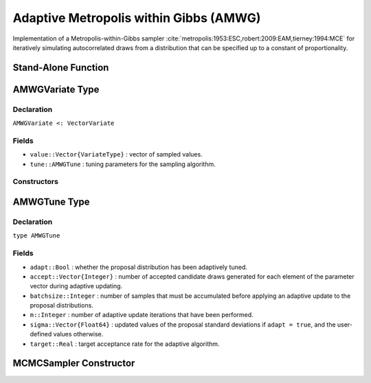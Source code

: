 .. index:: Sampling Functions; Adaptive Metropolis within Gibbs

Adaptive Metropolis within Gibbs (AMWG)
---------------------------------------

Implementation of a Metropolis-within-Gibbs sampler :cite:`metropolis:1953:ESC,robert:2009:EAM,tierney:1994:MCE` for iteratively simulating autocorrelated draws from a distribution that can be specified up to a constant of proportionality.

Stand-Alone Function
^^^^^^^^^^^^^^^^^^^^

.. function:: amwg!(v::AMWGVariate, sigma::Vector{Float64}, logf::Function; \
                adapt::Bool=true, batchsize::Integer=50, target::Real=0.44)

	Simulate one draw from a target distribution using an adaptive Metropolis-within-Gibbs sampler.  Parameters are assumed to be continuous and unconstrained.
	
	**Arguments**
	
		* ``v`` : current state of parameters to be simulated.  When running the sampler in adaptive mode, the ``v`` argument in a successive call to the function should contain the ``tune`` field returned by the previous call.
		* ``sigma`` : initial standard deviations for the univariate normal proposal distributions.
		* ``logf`` : function to compute the log-transformed density (up to a normalizing constant) at ``v.value``.
		* ``adapt`` : whether to adaptively update the proposal distribution.
		* ``batchsize`` : number of samples that must be newly accumulated before applying an adaptive update to the proposal distributions.
		* ``target`` : a target acceptance rate for the adaptive algorithm.
		
	**Value**
	
		Returns ``v`` updated with simulated values and associated tuning parameters.
	
	.. _example-amwg:
	
	**Example**

		.. literalinclude:: amwg.jl
			:language: julia
			
.. index:: AMWGVariate

AMWGVariate Type
^^^^^^^^^^^^^^^^

Declaration
```````````

``AMWGVariate <: VectorVariate``

Fields
``````

* ``value::Vector{VariateType}`` : vector of sampled values.
* ``tune::AMWGTune`` : tuning parameters for the sampling algorithm.

Constructors
````````````

.. function:: AMWGVariate(x::Vector{VariateType}, tune::AMWGTune)
              AMWGVariate(x::Vector{VariateType}, tune=nothing)

	Construct a ``AMWGVariate`` object that stores sampled values and tuning parameters for adaptive Metropolis-within-Gibbs sampling.
	
	**Arguments**
	
		* ``x`` : vector of sampled values.
		* ``tune`` : tuning parameters for the sampling algorithm.  If ``nothing`` is supplied, parameters are set to their defaults.
		
	**Value**
	
		Returns a ``AMWGVariate`` type object with fields pointing to the values supplied to arguments ``x`` and ``tune``.

		
.. index:: AMWGTune

AMWGTune Type
^^^^^^^^^^^^^

Declaration
```````````

``type AMWGTune``

Fields
``````

* ``adapt::Bool`` : whether the proposal distribution has been adaptively tuned.
* ``accept::Vector{Integer}`` : number of accepted candidate draws generated for each element of the parameter vector during adaptive updating.
* ``batchsize::Integer`` : number of samples that must be accumulated before applying an adaptive update to the proposal distributions.
* ``m::Integer`` : number of adaptive update iterations that have been performed.
* ``sigma::Vector{Float64}`` : updated values of the proposal standard deviations if ``adapt = true``, and the user-defined values otherwise.
* ``target::Real`` : target acceptance rate for the adaptive algorithm.

MCMCSampler Constructor
^^^^^^^^^^^^^^^^^^^^^^^

.. function:: AMWG(params::Vector{Symbol}, sigma::Vector{T<:Real}; \
				adapt::Symbol=:all, batchsize::Integer=50, target::Real=0.44)

	Construct an ``MCMCSampler`` object for adaptive Metropolis-within-Gibbs sampling.  Parameters are assumed to be continuous, but may be constrained or unconstrained.
	
	**Arguments**
	
		* ``params`` : stochastic nodes to be updated with the sampler.  Constrained parameters are mapped to unconstrained space according to transformations defined by the :ref:`section-Stochastic` ``link()`` function.
		* ``sigma`` : initial standard deviations for the univariate normal proposal distributions.  The standard deviations are relative to the unconstrained parameter space, where candidate draws are generated.
		* ``adapt`` : type of adaptation phase.  Options are
			* ``:all`` : adapt proposals during all iterations.
			* ``:burnin`` : adapt proposals during burn-in iterations.
			* ``:none`` : no adaptation (Metropolis-within-Gibbs sampling with fixed proposals).
		* ``batchsize`` : number of samples that must be accumulated before applying an adaptive update to the proposal distributions.
		* ``target`` : a target acceptance rate for the algorithm.

	**Value**
	
		Returns an ``MCMCSampler`` type object.

	**Example**
	
		See the :ref:`section-Examples` section.
